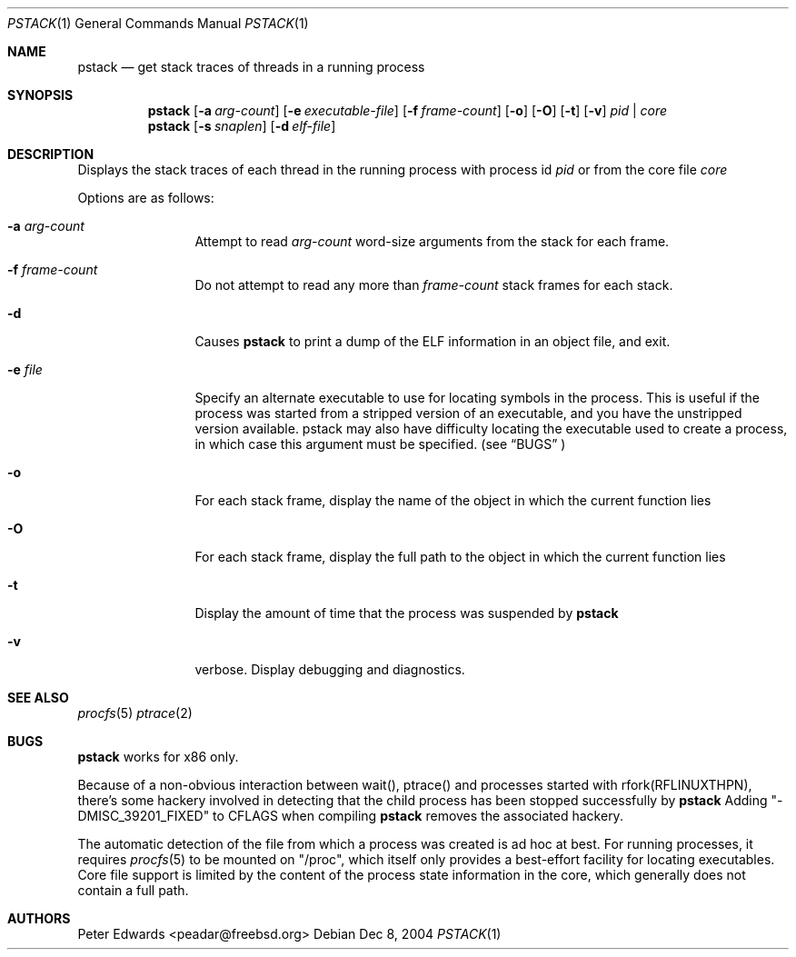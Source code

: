 .\" $Id: pstack.1,v 1.2 2007/02/28 00:36:13 peadar Exp $
.\"
.Dd Dec 8, 2004
.Dt PSTACK 1
.Os
.Sh NAME
.Nm pstack
.Nd get stack traces of threads in a running process
.Sh SYNOPSIS
.Nm
.Op Fl a Ar arg-count
.Op Fl e Ar executable-file
.Op Fl f Ar frame-count
.Op Fl o
.Op Fl O
.Op Fl t
.Op Fl v
.Ar pid | core
.Nm
.Op Fl s Ar snaplen
.Op Fl d Ar elf-file
.Sh DESCRIPTION
Displays the stack traces of each thread in the running process with process
id
.Ar pid
or from the core file
.Ar core
.Pp
Options are as follows:
.Bl -tag -width Fl
.It Fl a Ar arg-count
Attempt to read
.Ar arg-count
word-size arguments from the stack for each frame.
.It Fl f Ar frame-count
Do not attempt to read any more than
.Ar frame-count
stack frames for each stack.
.It Fl d
Causes
.Nm
to print a dump of the ELF information in an object file,
and exit.
.It Fl e Ar file
Specify an alternate executable to use for locating symbols in the
process.  This is useful if the process was started from a stripped
version of an executable, and you have the unstripped version
available. pstack may also have difficulty locating the executable
used to create a process, in which case this argument must be specified.
(see
.Sx BUGS
)
.It Fl o
For each stack frame, display the name of the object in which the current
function lies
.It Fl O
For each stack frame, display the full path to the object in which
the current function lies
.It Fl t
Display the amount of time that the process was suspended by
.Nm
.It Fl v
verbose. Display debugging and diagnostics.
.El
.Sh SEE ALSO
.Xr procfs 5
.Xr ptrace 2
.Sh BUGS
.Nm
works for x86 only.
.Pp
Because of a non-obvious interaction between wait(), ptrace() and
processes started with rfork(RFLINUXTHPN), there's some hackery
involved in detecting that the child process has been stopped
successfully by
.Nm
Adding "-DMISC_39201_FIXED" to CFLAGS when compiling
.Nm
removes the associated hackery.
.Pp
The automatic detection of the file from which a process was created is ad hoc at best. For running processes,
it requires 
.Xr procfs 5
to be mounted on "/proc", which itself only provides a best-effort
facility for locating executables.  Core file support is limited
by the content of the process state information in the core, which
generally does not contain a full path.
.Sh AUTHORS
Peter Edwards <peadar@freebsd.org>
